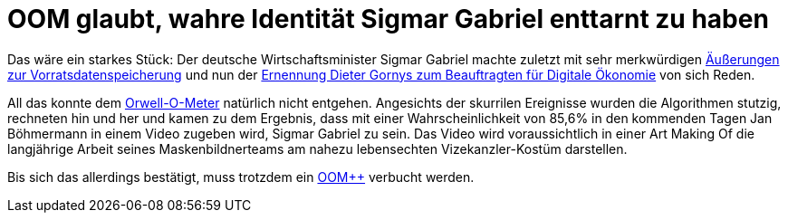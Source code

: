 = OOM glaubt, wahre Identität Sigmar Gabriel enttarnt zu haben

Das wäre ein starkes Stück: Der deutsche Wirtschaftsminister Sigmar Gabriel machte zuletzt mit sehr merkwürdigen http://www.spiegel.de/politik/deutschland/vorratsdatenspeicherung-sigmar-gabriel-von-juso-chefin-kritisiert-a-1023764.html[Äußerungen zur Vorratsdatenspeicherung] und nun der https://netzpolitik.org/2015/bmwi-lobbyist-der-musikindustrie-wird-beauftragter-fuer-digitale-oekonomie/[Ernennung Dieter Gornys zum Beauftragten für Digitale Ökonomie] von sich Reden.

All das konnte dem http://dasweissschesammelsurium.de/OOM.html[Orwell-O-Meter] natürlich nicht entgehen. Angesichts der skurrilen Ereignisse wurden die Algorithmen stutzig, rechneten hin und her und kamen zu dem Ergebnis, dass mit einer Wahrscheinlichkeit von 85,6% in den kommenden Tagen Jan Böhmermann in einem Video zugeben wird, Sigmar Gabriel zu sein. Das Video wird voraussichtlich in einer Art Making Of die langjährige Arbeit seines Maskenbildnerteams am nahezu lebensechten Vizekanzler-Kostüm darstellen.

Bis sich das allerdings bestätigt, muss trotzdem ein http://dasweissschesammelsurium.de/OOM.html[OOM++] verbucht werden.